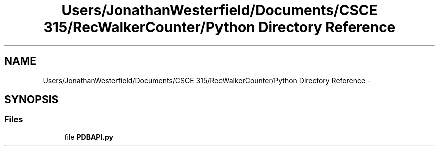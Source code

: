 .TH "Users/JonathanWesterfield/Documents/CSCE 315/RecWalkerCounter/Python Directory Reference" 3 "Thu Mar 22 2018" "SRec Walker Counter" \" -*- nroff -*-
.ad l
.nh
.SH NAME
Users/JonathanWesterfield/Documents/CSCE 315/RecWalkerCounter/Python Directory Reference \- 
.SH SYNOPSIS
.br
.PP
.SS "Files"

.in +1c
.ti -1c
.RI "file \fBPDBAPI\&.py\fP"
.br
.in -1c
